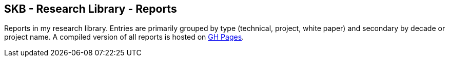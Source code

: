 //
// ============LICENSE_START=======================================================
//  Copyright (C) 2018 Sven van der Meer. All rights reserved.
// ================================================================================
// This file is licensed under the CREATIVE COMMONS ATTRIBUTION 4.0 INTERNATIONAL LICENSE
// Full license text at https://creativecommons.org/licenses/by/4.0/legalcode
// 
// SPDX-License-Identifier: CC-BY-4.0
// ============LICENSE_END=========================================================
//
// @author Sven van der Meer (vdmeer.sven@mykolab.com)
//

== SKB - Research Library - Reports

Reports in my research library.
Entries are primarily grouped by type (technical, project, white paper) and secondary by decade or project name.
A compiled version of all reports is hosted on link:https://vdmeer.github.io/skb/library/report.html[GH Pages].

